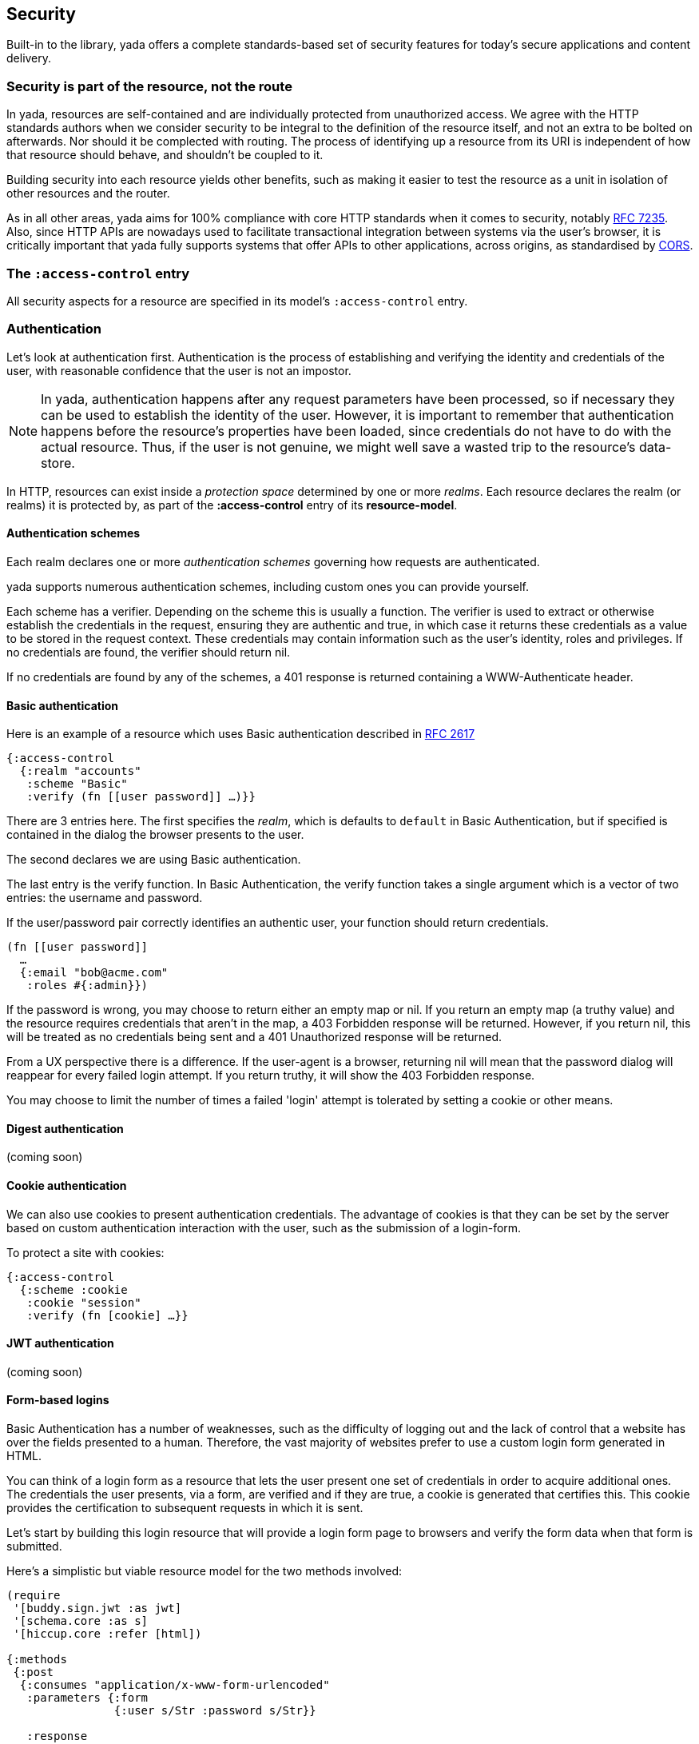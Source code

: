 [[security]]
== Security

Built-in to the library, [yada]#yada# offers a complete standards-based set of ((security)) features for today's secure applications and content delivery.

[[security-is-part-of-the-resource-not-the-route]]
=== Security is part of the resource, not the route

In [yada]#yada#, resources are self-contained and are individually protected from unauthorized access. We agree with the HTTP standards authors when we consider security to be integral to the definition of the resource itself, and not an extra to be bolted on afterwards. Nor should it be complected with routing. The process of identifying up a resource from its URI is independent of how that resource should behave, and shouldn't be coupled to it.

Building security into each resource yields other benefits, such as making it easier to test the resource as a unit in isolation of other resources and the router.

As in all other areas, [yada]#yada# aims for 100% compliance with core HTTP standards when it comes to security, notably https://tools.ietf.org/html/rfc7235[RFC 7235]. Also, since HTTP APIs are nowadays used to facilitate transactional integration between systems via the user's browser, it is critically important that [yada]#yada# fully supports systems that offer APIs to other applications, across origins, as standardised by http://www.w3.org/TR/cors/[CORS].

[[the-access-control-entry]]
=== The `:access-control` entry

All security aspects for a resource are specified in its model's
`:access-control` entry.

[[authentication]]
=== Authentication

Let's look at authentication first. Authentication is the process of establishing and verifying the identity and credentials of the user, with reasonable confidence that the user is not an impostor.

NOTE: In [yada]#yada#, authentication happens after any request parameters have been processed, so if necessary they can be used to establish the identity of the user. However, it is important to remember that authentication happens before the resource's properties have been loaded, since credentials do not have to do with the actual resource. Thus, if the user is not genuine, we might well save a wasted trip to the resource's data-store.

In HTTP, resources can exist inside a _protection space_ determined by
one or more __realms__. Each resource declares the realm (or realms) it
is protected by, as part of the *:access-control* entry of its
**resource-model**.

[[authentication-schemes]]
==== Authentication schemes

Each realm declares one or more _authentication schemes_ governing how
requests are authenticated.

[yada]#yada# supports numerous authentication schemes, including custom ones you
can provide yourself.

Each scheme has a verifier. Depending on the scheme this is usually a
function. The verifier is used to extract or otherwise establish the
credentials in the request, ensuring they are authentic and true, in
which case it returns these credentials as a value to be stored in the
request context. These credentials may contain information such as the
user's identity, roles and privileges. If no credentials are found, the
verifier should return nil.

If no credentials are found by any of the schemes, a 401 response is
returned containing a WWW-Authenticate header.

[[basic-authentication]]
==== Basic authentication

Here is an example of a resource which uses Basic authentication
described in https://www.ietf.org/rfc/rfc2617.txt[RFC 2617]

[source,clojure]
----
{:access-control
  {:realm "accounts"
   :scheme "Basic"
   :verify (fn [[user password]] …)}}
----

There are 3 entries here. The first specifies the __realm__, which is
defaults to `default` in Basic Authentication, but if specified is
contained in the dialog the browser presents to the user.

The second declares we are using Basic authentication.

The last entry is the verify function. In Basic Authentication, the
verify function takes a single argument which is a vector of two
entries: the username and password.

If the user/password pair correctly identifies an authentic user, your
function should return credentials.

[source,clojure]
----
(fn [[user password]]
  …
  {:email "bob@acme.com"
   :roles #{:admin}})
----

If the password is wrong, you may choose to return either an empty map
or nil. If you return an empty map (a truthy value) and the resource
requires credentials that aren't in the map, a 403 Forbidden response
will be returned. However, if you return nil, this will be treated as no
credentials being sent and a 401 Unauthorized response will be returned.

From a UX perspective there is a difference. If the user-agent is a
browser, returning nil will mean that the password dialog will reappear
for every failed login attempt. If you return truthy, it will show the
403 Forbidden response.

You may choose to limit the number of times a failed 'login' attempt is
tolerated by setting a cookie or other means.

[[digest-authentication]]
==== Digest authentication

(coming soon)

[[cookie-authentication]]
==== Cookie authentication

We can also use cookies to present authentication credentials. The
advantage of cookies is that they can be set by the server based on
custom authentication interaction with the user, such as the submission
of a login-form.

To protect a site with cookies:

[source,clojure]
----
{:access-control
  {:scheme :cookie
   :cookie "session"
   :verify (fn [cookie] …}}
----

[[jwt-authentication]]
==== JWT authentication

(coming soon)

[[form-based-logins]]
==== Form-based logins

Basic Authentication has a number of weaknesses, such as the difficulty
of logging out and the lack of control that a website has over the
fields presented to a human. Therefore, the vast majority of websites
prefer to use a custom login form generated in HTML.

You can think of a login form as a resource that lets the user present
one set of credentials in order to acquire additional ones. The
credentials the user presents, via a form, are verified and if they are
true, a cookie is generated that certifies this. This cookie provides
the certification to subsequent requests in which it is sent.

Let's start by building this login resource that will provide a login
form page to browsers and verify the form data when that form is
submitted.

Here's a simplistic but viable resource model for the two methods
involved:

[source,clojure]
----
(require
 '[buddy.sign.jwt :as jwt]
 '[schema.core :as s]
 '[hiccup.core :refer [html])

{:methods
 {:post
  {:consumes "application/x-www-form-urlencoded"
   :parameters {:form
                {:user s/Str :password s/Str}}

   :response
   (fn [ctx]
     (let [{:keys [user password]} (get-in ctx [:parameters :form])]
       (if (valid-user user password)
         (assoc (:response ctx)
                :cookies {"session"
                          {:value
                           (jwt/sign {:user user} "lp0fTc2JMtx8")}})
         "Try again!")))}
  :get
  {:produces "text/html"
   :response (html
              [:form {:method :post}
               [:input {:name "user" :type :text}]
               [:input {:name "password" :type :password}]
               [:input {:type :submit}]])}}}
----

The POST method method consumes incoming URL-encoded data (the classic
way a browser sends form data). It de-structures the two parameters
(user and password) from the form parameters.

We then determine if the user and password are valid (we don't explain
here how this is done, but assume a `valid-user` function exists that
can tell us). If the user is valid we associate a new cookie called
"session" with the response. By starting with the `:response` value of
the request context, we ensure [yada]#yada# interprets our return value as a
Ring response rather than some other value.

We use Buddy's `sign` function to sign and encoded the cookie's value as
a JSON string. We only specify the credentials as `{:user user}` in this
case, but we could put much more into that map. The `sign` function
requires us to provide a secret symmetric key that we can use for both
signing and verification, but the library does allow us asymmetric key
options too.

The other method, GET, simply produces a form for user-agents that can
render HTML (browsers, typically) to post back. For reasons of cohesion,
it's a good idea to provide these two methods in the same resource to
encapsulate and dedupe the fields which are relevant to both the GET and
the POST.

[[protecting-resources]]
==== Protecting resources

(coming soon)

[[logout]]
==== Logout

The recommended way of logging out is to remove the session.

[[bearer-authentication-oauth2]]
==== Bearer authentication (OAuth2)

(coming soon)

[[multifactor-authentication]]
==== Multifactor authentication

(coming soon)

[[authorization]]
=== Authorization

Authorization is the process of allowing a user access to a resource.
This may require knowledge about the user only (for example, in
https://en.wikipedia.org/wiki/Role-based_access_control[Role-based
access control]). Authorization may also depend on properties of the
resource identified by the HTTP request's URI (as part of an
https://en.wikipedia.org/wiki/Attribute-based_access_control[Attribute-based
access control] authorization scheme).

In either case, we assume that the user has already been authenticated,
and we are confident that their credentials are genuine.

In [yada]#yada#, authorization happens _after_ the resource's properties have
been loaded, because it may be necessary to check some aspect of the
resource itself as part of the authorization process.

By default, [yada]#yada# will use a declarative role-based authorization scheme.

[[default-authorization-scheme]]
==== Default authorization scheme

Any method can be protected by declaring a role or set of roles in its
model.

[source,clojure]
----
{:access-control
 {:authorization
  {:methods
   {:post :accounts/create-transaction}}}}
----

If multiple roles are involved, they can be composed inside vectors
using simple predicate logic.

[source,clojure]
----
{:access-control
 {:authorization
  {:methods
   {:post [:or [:and :accounts/user
                     :accounts/create-transaction]
               :superuser}}}}
----

Only the simple boolean 'operators' of `:and`, `:or` and `:not` are
allowed in this authorization scheme. This keeps the role definitions
declarative and easy to extract and process by other tooling.

Of course, authentication information is available in the request
context when a method is invoked, so any method may apply its own custom
authorization logic as necessary. However, [yada]#yada# encourages developers to
adopt a declarative approach to resources wherever possible, to maximise
the integration opportunities with other libraries and tools.

[[custom-authorization-scheme]]
==== Custom authorization scheme

A custom authorization scheme can be declared that will completely
replace the default authorization scheme already discussed.

First, decide on a keyword that will be used to dispatch your
authorization function. In this example, we've chosen
`:my/custom-authorization`.

Now declare the authorization function that will be called by [yada]#yada#
during request processing. This is a `defmethod`, as follows:

[source,clojure]
----
(defmethod yada.authorization/validate
  :my/custom-authorization
  [ctx credentials authorization]
…
)
----

The credentials argument contains all the verified credentials sent in
the request.

Now add an `:authorization` map to the `:access-control` part of your
resource model. The map must contain a `:scheme` value specific to your
resource model, along with any extra parameters you want to be passed as
the `authorization` argument to your authorization function. In this
example, we want to pass the `:my/ensure` parameter set to
`[:same-account]`. You can specify anything you like to be passed as
parameters (there are no schema restrictions here).

[source,clojure]
----
{:access-control
 {:authorization
  {:scheme :my/custom-authorization
   :my/ensure [:same-account]}}}
----

[[realms]]
=== Realms

[yada]#yada# supports multiple realms. By default, there is a single realm in
operation called "default". However, you can group authentication
schemes and authorization models in separate realms. Each realm can
contain multiple authentication schemes (it might be that a realm offers
a choice of how to authenticate).

[source,clojure]
----
{:access-control
  {:realms {"Gondor" {:authentication-schemes […]
                      :authorization {…}}
            "Mordor" {:authentication-schemes {…}
                      :authorization {…}}}}}
----

[[cross-origin-resource-sharing-cors]]
=== Cross-Origin Resource Sharing (CORS)

[yada]#yada# fully supports Cross-Origin Resource Sharing (CORS) allowing you to
provide APIs that are accessible from other origins.

For example, you may be creating an API that you wish other websites to
make use of, by allowing browsers visiting those websites access to your
API.

CORS is specified in the `:access-control` section of the
resource-model.

[source,clojure]
----
{:access-control
 {:allow-origin "*"
  :allow-credentials false
  :expose-headers #{"X-Custom"}
  :allow-methods #{:get :post}
  :allow-headers ["Api-Key"]
 }}
----

With the exception of `:allow-credentials` (which must be a boolean),
any of the values can be declared as single-arity functions, which are
called with the request-context as an argument to determine the value
for the corresponding response header.

[[http-strict-transport-security-hsts]]
=== HTTP Strict Transport Security (HSTS)

`clojure {:strict-transport-security {:max-age 12000}}`

Defaults to a maximum age of 31536000.

The HSTS header is only set if the scheme is HTTPS or the service is
behind a proxy (determined by the presence of the `X-Forwarded-For`
request header).

[[content-security-policy]]
=== Content Security Policy

[source,clojure]
----
{:content-security-policy "url-src"}
----

Defaults to `default-src https: data: 'unsafe-inline' 'unsafe-eval'`.

[[clickjacking-prevention]]
=== Clickjacking prevention

A browser's iframe can be used for 'click-jacking'. By default [yada]#yada#
tells browsers not to allow this. The default value is `SAMEORIGIN`,
unless you override it in the resource-model.

[source,clojure]
----
{:x-frame-options "NONE"}
----

[[cross-site-scripting-xss-protection]]
=== Cross-site Scripting (XSS) protection

[yada]#yada# also sets the `X-Xss-Protection` response header to
`1; mode=block`. This can be overridden in the resource model.

[source,clojure]
----
{:x-content-type-options "0"}
----

[[media-type-sniffing-protection]]
=== Media-type sniffing protection

By default, [yada]#yada# sets the `X-Content-Type-Options` response header to
`nosniff`. This tells browsers not to try to attempt to determine the
content-type of the response body.

Since [yada]#yada# sets the `Content-Type` header according to HTTP standards,
there should never be a need for a browser to 'sniff' the response body
for this information, preventing an attack that might exploit some
vulnerability in this process.
